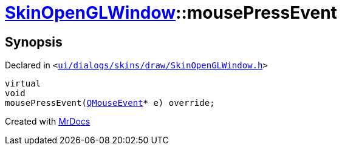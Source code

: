 [#SkinOpenGLWindow-mousePressEvent]
= xref:SkinOpenGLWindow.adoc[SkinOpenGLWindow]::mousePressEvent
:relfileprefix: ../
:mrdocs:


== Synopsis

Declared in `&lt;https://github.com/PrismLauncher/PrismLauncher/blob/develop/launcher/ui/dialogs/skins/draw/SkinOpenGLWindow.h#L48[ui&sol;dialogs&sol;skins&sol;draw&sol;SkinOpenGLWindow&period;h]&gt;`

[source,cpp,subs="verbatim,replacements,macros,-callouts"]
----
virtual
void
mousePressEvent(xref:QMouseEvent.adoc[QMouseEvent]* e) override;
----



[.small]#Created with https://www.mrdocs.com[MrDocs]#
